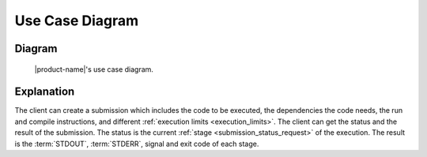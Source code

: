 Use Case Diagram
################

Diagram
*******

.. figure:: figures/use-case-diagram.png
  :alt: Use case diagram

  |product-name|'s use case diagram.

Explanation
***********

The client can create a submission which includes the code to be executed, the dependencies the code needs,
the run and compile instructions, and different :ref:`execution limits <execution_limits>`.
The client can get the status and the result of the submission.
The status is the current :ref:`stage <submission_status_request>` of the execution.
The result is the :term:`STDOUT`, :term:`STDERR`, signal and exit code of each stage.